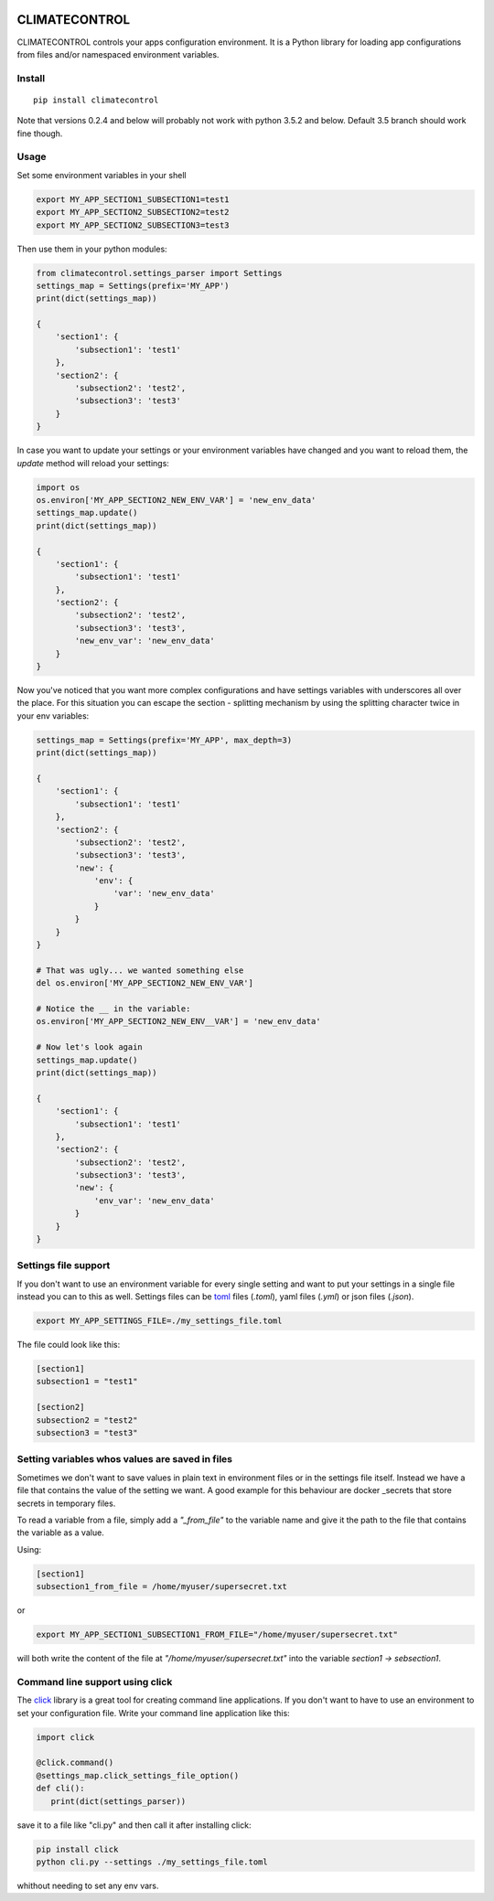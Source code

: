 |Build Status| |Coverage Status| |PyPi Status|


CLIMATECONTROL
==============

CLIMATECONTROL controls your apps configuration environment. It is a Python
library for loading app configurations from files and/or namespaced environment
variables.


Install
-------

::

    pip install climatecontrol


Note that versions 0.2.4 and below will probably not work with python 3.5.2 and
below. Default 3.5 branch should work fine though.


Usage
-----

Set some environment variables in your shell

.. code:: sh

   export MY_APP_SECTION1_SUBSECTION1=test1
   export MY_APP_SECTION2_SUBSECTION2=test2
   export MY_APP_SECTION2_SUBSECTION3=test3

Then use them in your python modules:

.. code:: python

   from climatecontrol.settings_parser import Settings
   settings_map = Settings(prefix='MY_APP')
   print(dict(settings_map))

   {
       'section1': {
           'subsection1': 'test1'
       },
       'section2': {
           'subsection2': 'test2',
           'subsection3': 'test3'
       }
   }

In case you want to update your settings or your environment variables have
changed and you want to reload them, the `update` method will reload your
settings:

.. code:: python

   import os
   os.environ['MY_APP_SECTION2_NEW_ENV_VAR'] = 'new_env_data'
   settings_map.update()
   print(dict(settings_map))

   {
       'section1': {
           'subsection1': 'test1'
       },
       'section2': {
           'subsection2': 'test2',
           'subsection3': 'test3',
           'new_env_var': 'new_env_data'
       }
   }


Now you've noticed that you want more complex configurations and have settings
variables with underscores all over the place. For this situation you can
escape the section - splitting mechanism by using the splitting character twice
in your env variables:

.. code:: python

   settings_map = Settings(prefix='MY_APP', max_depth=3)
   print(dict(settings_map))

   {
       'section1': {
           'subsection1': 'test1'
       },
       'section2': {
           'subsection2': 'test2',
           'subsection3': 'test3',
           'new': {
               'env': {
                   'var': 'new_env_data'
               }
           }
       }
   }

   # That was ugly... we wanted something else
   del os.environ['MY_APP_SECTION2_NEW_ENV_VAR']

   # Notice the __ in the variable:
   os.environ['MY_APP_SECTION2_NEW_ENV__VAR'] = 'new_env_data'

   # Now let's look again
   settings_map.update()
   print(dict(settings_map))

   {
       'section1': {
           'subsection1': 'test1'
       },
       'section2': {
           'subsection2': 'test2',
           'subsection3': 'test3',
           'new': {
               'env_var': 'new_env_data'
           }
       }
   }


Settings file support
---------------------

If you don't want to use an environment variable for every single setting and
want to put your settings in a single file instead you can to this as well.
Settings files can be toml_ files (`.toml`), yaml files (`.yml`) or json files (`.json`).

.. code:: sh

   export MY_APP_SETTINGS_FILE=./my_settings_file.toml


The file could look like this:

.. code::

   [section1]
   subsection1 = "test1"

   [section2]
   subsection2 = "test2"
   subsection3 = "test3"


Setting variables whos values are saved in files
------------------------------------------------

Sometimes we don't want to save values in plain text in environment files or in
the settings file itself. Instead we have a file that contains the value of the
setting we want. A good example for this behaviour are docker _secrets that
store secrets in temporary files.

To read a variable from a file, simply add a `"_from_file"` to the variable
name and give it the path to the file that contains the variable as a value.

Using:

.. code::

   [section1]
   subsection1_from_file = /home/myuser/supersecret.txt

or

.. code:: sh

   export MY_APP_SECTION1_SUBSECTION1_FROM_FILE="/home/myuser/supersecret.txt"

will both write the content of the file at `"/home/myuser/supersecret.txt"`
into the variable `section1 -> sebsection1`.


Command line support using click
--------------------------------

The click_ library is a great tool for creating command line applications. If
you don't want to have to use an environment to set your configuration file.
Write your command line application like this:

.. code:: python

   import click

   @click.command()
   @settings_map.click_settings_file_option()
   def cli():
      print(dict(settings_parser))

save it to a file like "cli.py" and then call it after installing click:

.. code:: sh

   pip install click
   python cli.py --settings ./my_settings_file.toml

whithout needing to set any env vars.


.. |Build Status| image:: https://travis-ci.org/daviskirk/climatecontrol.svg?branch=master
   :target: https://travis-ci.org/daviskirk/climatecontrol
.. |Coverage Status| image:: https://coveralls.io/repos/github/daviskirk/climatecontrol/badge.svg?branch=master
   :target: https://coveralls.io/github/daviskirk/climatecontrol?branch=master
.. |PyPi Status| image:: https://badge.fury.io/py/climatecontrol.svg
   :target: https://badge.fury.io/py/climatecontrol
.. _click: http://click.pocoo.org/
.. _toml: https://github.com/toml-lang/toml
.. _secrets: https://docs.docker.com/engine/swarm/secrets
